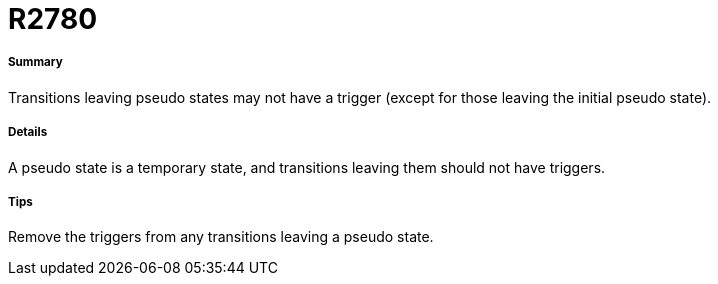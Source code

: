 // Disable all captions for figures.
:!figure-caption:

[[R2780]]

[[r2780]]
= R2780

[[Summary]]

[[summary]]
===== Summary

Transitions leaving pseudo states may not have a trigger (except for those leaving the initial pseudo state).

[[Details]]

[[details]]
===== Details

A pseudo state is a temporary state, and transitions leaving them should not have triggers.

[[Tips]]

[[tips]]
===== Tips

Remove the triggers from any transitions leaving a pseudo state.


